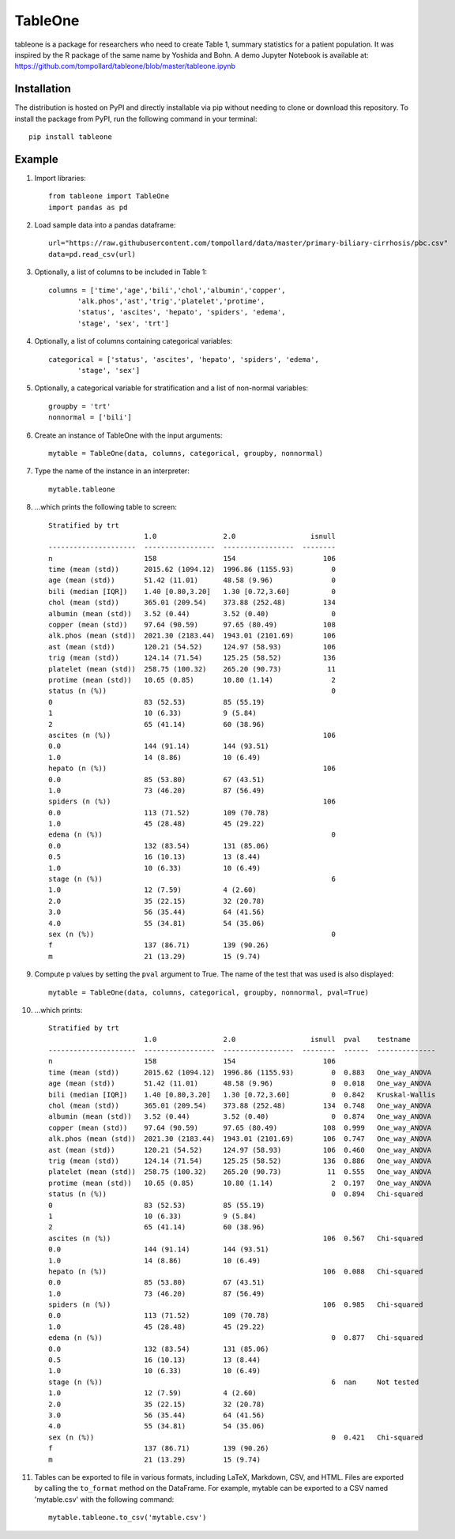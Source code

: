 TableOne
=========

.. image:: https://travis-ci.org/tompollard/tableone.svg?branch=master
    :target: https://travis-ci.org/tompollard/tableone

.. image:: https://zenodo.org/badge/DOI/10.5281/zenodo.837898.svg
   :target: https://doi.org/10.5281/zenodo.837898

tableone is a package for researchers who need to create Table 1, summary
statistics for a patient population. It was inspired by the R package of the
same name by Yoshida and Bohn. A demo Jupyter Notebook is
available at: https://github.com/tompollard/tableone/blob/master/tableone.ipynb

Installation
------------

The distribution is hosted on PyPI and directly installable via pip without
needing to clone or download this repository. To install the package from PyPI,
run the following command in your terminal::

    pip install tableone

Example
-------

#. Import libraries::

    from tableone import TableOne
    import pandas as pd

#. Load sample data into a pandas dataframe::

    url="https://raw.githubusercontent.com/tompollard/data/master/primary-biliary-cirrhosis/pbc.csv"
    data=pd.read_csv(url)

#. Optionally, a list of columns to be included in Table 1::

    columns = ['time','age','bili','chol','albumin','copper',
           'alk.phos','ast','trig','platelet','protime',
           'status', 'ascites', 'hepato', 'spiders', 'edema', 
           'stage', 'sex', 'trt']

#. Optionally, a list of columns containing categorical variables::

    categorical = ['status', 'ascites', 'hepato', 'spiders', 'edema', 
           'stage', 'sex']

#. Optionally, a categorical variable for stratification and a list of non-normal variables::

    groupby = 'trt'
    nonnormal = ['bili']

#. Create an instance of TableOne with the input arguments::

    mytable = TableOne(data, columns, categorical, groupby, nonnormal)

#. Type the name of the instance in an interpreter::

    mytable.tableone

#. ...which prints the following table to screen::

    Stratified by trt
                           1.0                2.0                  isnull
    ---------------------  -----------------  -----------------  --------
    n                      158                154                     106
    time (mean (std))      2015.62 (1094.12)  1996.86 (1155.93)         0
    age (mean (std))       51.42 (11.01)      48.58 (9.96)              0
    bili (median [IQR])    1.40 [0.80,3.20]   1.30 [0.72,3.60]          0
    chol (mean (std))      365.01 (209.54)    373.88 (252.48)         134
    albumin (mean (std))   3.52 (0.44)        3.52 (0.40)               0
    copper (mean (std))    97.64 (90.59)      97.65 (80.49)           108
    alk.phos (mean (std))  2021.30 (2183.44)  1943.01 (2101.69)       106
    ast (mean (std))       120.21 (54.52)     124.97 (58.93)          106
    trig (mean (std))      124.14 (71.54)     125.25 (58.52)          136
    platelet (mean (std))  258.75 (100.32)    265.20 (90.73)           11
    protime (mean (std))   10.65 (0.85)       10.80 (1.14)              2
    status (n (%))                                                      0
    0                      83 (52.53)         85 (55.19)
    1                      10 (6.33)          9 (5.84)
    2                      65 (41.14)         60 (38.96)
    ascites (n (%))                                                   106
    0.0                    144 (91.14)        144 (93.51)
    1.0                    14 (8.86)          10 (6.49)
    hepato (n (%))                                                    106
    0.0                    85 (53.80)         67 (43.51)
    1.0                    73 (46.20)         87 (56.49)
    spiders (n (%))                                                   106
    0.0                    113 (71.52)        109 (70.78)
    1.0                    45 (28.48)         45 (29.22)
    edema (n (%))                                                       0
    0.0                    132 (83.54)        131 (85.06)
    0.5                    16 (10.13)         13 (8.44)
    1.0                    10 (6.33)          10 (6.49)
    stage (n (%))                                                       6
    1.0                    12 (7.59)          4 (2.60)
    2.0                    35 (22.15)         32 (20.78)
    3.0                    56 (35.44)         64 (41.56)
    4.0                    55 (34.81)         54 (35.06)
    sex (n (%))                                                         0
    f                      137 (86.71)        139 (90.26)
    m                      21 (13.29)         15 (9.74)    


#. Compute p values by setting the ``pval`` argument to True. The name of the test that was used is also displayed::

    mytable = TableOne(data, columns, categorical, groupby, nonnormal, pval=True)

#. ...which prints::

    Stratified by trt
                           1.0                2.0                  isnull  pval    testname
    ---------------------  -----------------  -----------------  --------  ------  --------------
    n                      158                154                     106
    time (mean (std))      2015.62 (1094.12)  1996.86 (1155.93)         0  0.883   One_way_ANOVA
    age (mean (std))       51.42 (11.01)      48.58 (9.96)              0  0.018   One_way_ANOVA
    bili (median [IQR])    1.40 [0.80,3.20]   1.30 [0.72,3.60]          0  0.842   Kruskal-Wallis
    chol (mean (std))      365.01 (209.54)    373.88 (252.48)         134  0.748   One_way_ANOVA
    albumin (mean (std))   3.52 (0.44)        3.52 (0.40)               0  0.874   One_way_ANOVA
    copper (mean (std))    97.64 (90.59)      97.65 (80.49)           108  0.999   One_way_ANOVA
    alk.phos (mean (std))  2021.30 (2183.44)  1943.01 (2101.69)       106  0.747   One_way_ANOVA
    ast (mean (std))       120.21 (54.52)     124.97 (58.93)          106  0.460   One_way_ANOVA
    trig (mean (std))      124.14 (71.54)     125.25 (58.52)          136  0.886   One_way_ANOVA
    platelet (mean (std))  258.75 (100.32)    265.20 (90.73)           11  0.555   One_way_ANOVA
    protime (mean (std))   10.65 (0.85)       10.80 (1.14)              2  0.197   One_way_ANOVA
    status (n (%))                                                      0  0.894   Chi-squared
    0                      83 (52.53)         85 (55.19)
    1                      10 (6.33)          9 (5.84)
    2                      65 (41.14)         60 (38.96)
    ascites (n (%))                                                   106  0.567   Chi-squared
    0.0                    144 (91.14)        144 (93.51)
    1.0                    14 (8.86)          10 (6.49)
    hepato (n (%))                                                    106  0.088   Chi-squared
    0.0                    85 (53.80)         67 (43.51)
    1.0                    73 (46.20)         87 (56.49)
    spiders (n (%))                                                   106  0.985   Chi-squared
    0.0                    113 (71.52)        109 (70.78)
    1.0                    45 (28.48)         45 (29.22)
    edema (n (%))                                                       0  0.877   Chi-squared
    0.0                    132 (83.54)        131 (85.06)
    0.5                    16 (10.13)         13 (8.44)
    1.0                    10 (6.33)          10 (6.49)
    stage (n (%))                                                       6  nan     Not tested
    1.0                    12 (7.59)          4 (2.60)
    2.0                    35 (22.15)         32 (20.78)
    3.0                    56 (35.44)         64 (41.56)
    4.0                    55 (34.81)         54 (35.06)
    sex (n (%))                                                         0  0.421   Chi-squared
    f                      137 (86.71)        139 (90.26)
    m                      21 (13.29)         15 (9.74)



#. Tables can be exported to file in various formats, including LaTeX, Markdown, CSV, and HTML. Files are exported by calling the ``to_format`` method on the DataFrame. For example, mytable can be exported to a CSV named 'mytable.csv' with the following command::

    mytable.tableone.to_csv('mytable.csv')
